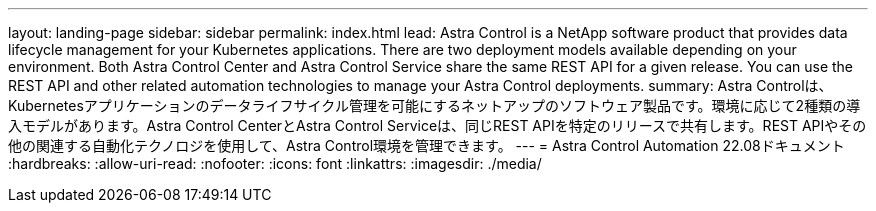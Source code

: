 ---
layout: landing-page 
sidebar: sidebar 
permalink: index.html 
lead: Astra Control is a NetApp software product that provides data lifecycle management for your Kubernetes applications. There are two deployment models available depending on your environment. Both Astra Control Center and Astra Control Service share the same REST API for a given release. You can use the REST API and other related automation technologies to manage your Astra Control deployments. 
summary: Astra Controlは、Kubernetesアプリケーションのデータライフサイクル管理を可能にするネットアップのソフトウェア製品です。環境に応じて2種類の導入モデルがあります。Astra Control CenterとAstra Control Serviceは、同じREST APIを特定のリリースで共有します。REST APIやその他の関連する自動化テクノロジを使用して、Astra Control環境を管理できます。 
---
= Astra Control Automation 22.08ドキュメント
:hardbreaks:
:allow-uri-read: 
:nofooter: 
:icons: font
:linkattrs: 
:imagesdir: ./media/


